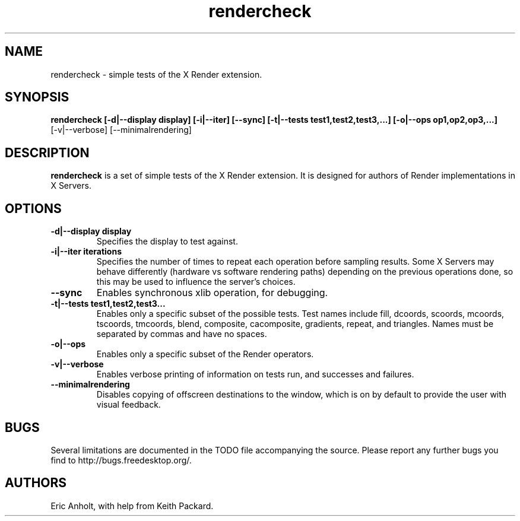 .ds q \N'34'
.TH rendercheck 1
.SH NAME
rendercheck \- simple tests of the X Render extension.
.SH SYNOPSIS
.nf
.B rendercheck [\-d|\-\-display display] [\-i|\-\-iter] [\-\-sync] \
[\-t|\-\-tests test1,test2,test3,...] [\-o|\-\-ops op1,op2,op3,...]
[\-v|\-\-verbose] [\-\-minimalrendering]
.fi
.SH DESCRIPTION
.B rendercheck
is a set of simple tests of the X Render extension.  It is designed for authors
of Render implementations in X Servers.
.SH OPTIONS
.TP
.BI \-d|\-\-display\ display
Specifies the display to test against.
.TP
.BI \-i|\-\-iter\ iterations
Specifies the number of times to repeat each operation before sampling results.
Some X Servers may behave differently (hardware vs software rendering paths)
depending on the previous operations done, so this may be used to influence the
server's choices.
.TP
.BI \-\-sync
Enables synchronous xlib operation, for debugging.
.TP
.BI \-t|\-\-tests\ test1,test2,test3...
Enables only a specific subset of the possible tests.  Test names include 
fill, dcoords, scoords, mcoords, tscoords, tmcoords, blend, composite,
cacomposite, gradients, repeat, and triangles.  Names must be separated by
commas and have no spaces.
.TP
.BI \-o|\-\-ops
Enables only a specific subset of the Render operators.
.TP
.BI \-v|\-\-verbose
Enables verbose printing of information on tests run, and successes and
failures.
.TP
.BI \-\-minimalrendering
Disables copying of offscreen destinations to the window, which is on by default
to provide the user with visual feedback.
.SH BUGS
Several limitations are documented in the TODO file accompanying the source.
Please report any further bugs you find to http://bugs.freedesktop.org/.
.SH AUTHORS
Eric Anholt, with help from Keith Packard.
